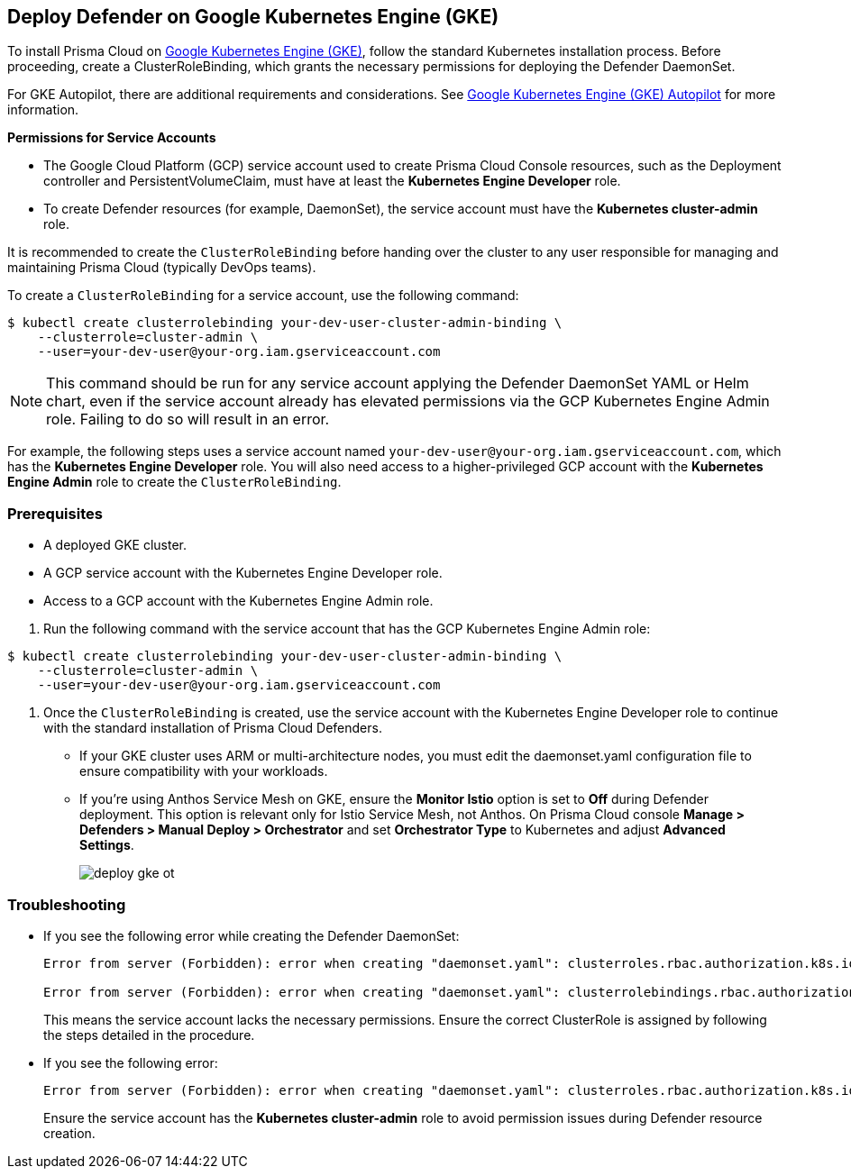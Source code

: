 [#gke]
== Deploy Defender on Google Kubernetes Engine (GKE)

To install Prisma Cloud on https://cloud.google.com/kubernetes-engine/#[Google Kubernetes Engine (GKE)], follow the standard Kubernetes installation process. Before proceeding, create a ClusterRoleBinding, which grants the necessary permissions for deploying the Defender DaemonSet.

For GKE Autopilot, there are additional requirements and considerations. See xref:gke-autopilot.adoc[Google Kubernetes Engine (GKE) Autopilot] for more information.

*Permissions for Service Accounts*

* The Google Cloud Platform (GCP) service account used to create Prisma Cloud Console resources, such as the Deployment controller and PersistentVolumeClaim, must have at least the *Kubernetes Engine Developer* role.
* To create Defender resources (for example, DaemonSet), the service account must have the *Kubernetes cluster-admin* role.

It is recommended to create the `ClusterRoleBinding` before handing over the cluster to any user responsible for managing and maintaining Prisma Cloud (typically DevOps teams).

To create a `ClusterRoleBinding` for a service account, use the following command:

[source]
----
$ kubectl create clusterrolebinding your-dev-user-cluster-admin-binding \
    --clusterrole=cluster-admin \
    --user=your-dev-user@your-org.iam.gserviceaccount.com
----

NOTE: This command should be run for any service account applying the Defender DaemonSet YAML or Helm chart, even if the service account already has elevated permissions via the GCP Kubernetes Engine Admin role. Failing to do so will result in an error.

For example, the following steps uses a service account named `your-dev-user@your-org.iam.gserviceaccount.com`, which has the *Kubernetes Engine Developer* role. You will also need access to a higher-privileged GCP account with the *Kubernetes Engine Admin* role to create the `ClusterRoleBinding`.

[.task]
=== Prerequisites
* A deployed GKE cluster.
* A GCP service account with the Kubernetes Engine Developer role.
* Access to a GCP account with the Kubernetes Engine Admin role.

[.procedure]

. Run the following command with the service account that has the GCP Kubernetes Engine Admin role:

[source]
----
$ kubectl create clusterrolebinding your-dev-user-cluster-admin-binding \
    --clusterrole=cluster-admin \
    --user=your-dev-user@your-org.iam.gserviceaccount.com
----

. Once the `ClusterRoleBinding` is created, use the service account with the Kubernetes Engine Developer role to continue with the standard installation of Prisma Cloud Defenders.

* If your GKE cluster uses ARM or multi-architecture nodes, you must edit the daemonset.yaml configuration file to ensure compatibility with your workloads.
* If you're using Anthos Service Mesh on GKE, ensure the *Monitor Istio* option is set to *Off* during Defender deployment. This option is relevant only for Istio Service Mesh, not Anthos. On Prisma Cloud console *Manage > Defenders > Manual Deploy > Orchestrator* and set *Orchestrator Type* to Kubernetes and adjust *Advanced Settings*.
+
image::deploy-gke-ot.png[]

=== Troubleshooting

* If you see the following error while creating the Defender DaemonSet:
+
[source]
----
Error from server (Forbidden): error when creating "daemonset.yaml": clusterroles.rbac.authorization.k8s.io is forbidden: User "your-dev-user@your-org.iam.gserviceaccount.com" cannot create clusterroles.rbac.authorization.k8s.io at the cluster scope: Required "container.clusterRoles.create" permission.

Error from server (Forbidden): error when creating "daemonset.yaml": clusterrolebindings.rbac.authorization.k8s.io is forbidden: User "your-dev-user@your-org.iam.gserviceaccount.com" cannot create clusterrolebindings.rbac.authorization.k8s.io at the cluster scope: Required "container.clusterRoleBindings.create" permission.
----
+
This means the service account lacks the necessary permissions. Ensure the correct ClusterRole is assigned by following the steps detailed in the procedure.

* If you see the following error:
+
[source]
----
Error from server (Forbidden): error when creating "daemonset.yaml": clusterroles.rbac.authorization.k8s.io "twistlock-view" is forbidden: attempt to grant extra privileges: [{[list] [rbac.authorization.k8s.io] [roles] [] []} {[list] [rbac.authorization.k8s.io] [rolebindings] [] []} {[list] [rbac.authorization.k8s.io] [clusterroles] [] []} {[list] [rbac.authorization.k8s.io] [clusterrolebindings] [] []}] user=&{your-admin-user@your-org.iam.gserviceaccount.com  [system:authenticated] map[user-assertion.cloud.google.com:[iVWgsppUtVXaN1xToHtXpQdi5jJy6jv7BlSUZSUNTMjI2N77AaL5zQwZse0rqdu0Bz/35+6CG//82jdATfqfEWxDIRdAYHGvzRweXDZxOvI4EZzhyUVVKHJKL6i6v47VlFsHtSMx63QiVWgsppUtVXaN1xToHtXpQmU3nNtlspQaH3RtqSLwK/MoqW3Cc+VkWmuxyGUCYcW94Ttd6euy8iVWgsppUtVXaN1xToHtXpQWhRRTxlidgQdMzAbcAAbbv2C/uMlWs4VkzII7i9l6EEg==]]} ownerrules=[{[create] [authorization.k8s.io] [selfsubjectaccessreviews selfsubjectrulesreviews] [] []} {[get] [] [] [] [/api /api/* /apis /apis/* /healthz /openapi /openapi/* /swagger-2.0.0.pb-v1 /swagger.json /swaggerapi /swaggerapi/* /version /version/]}] ruleResolutionErrors=[]
----
+
Ensure the service account has the *Kubernetes cluster-admin* role to avoid permission issues during Defender resource creation.
